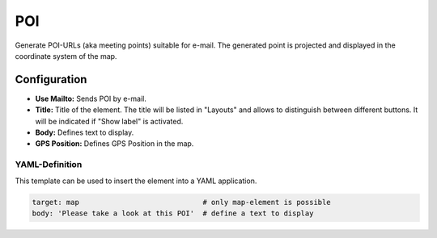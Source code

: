 .. _poi:

POI
***

Generate POI-URLs (aka meeting points) suitable for e-mail. The generated point is projected and displayed in the coordinate system of the map.


.. image:: ../../../figures/poi.png
     :scale: 80


Configuration
=============

.. image:: ../../../figures/poi_configuration.png
     :scale: 80
     
* **Use Mailto:** Sends POI by e-mail.
* **Title:** Title of the element. The title will be listed in "Layouts" and allows to distinguish between different buttons. It will be indicated if "Show label" is activated.
* **Body:** Defines text to display. 
* **GPS Position:** Defines GPS Position in the map.

YAML-Definition
---------------

This template can be used to insert the element into a YAML application.

.. code-block:: yaml

    target: map                             # only map-element is possible
    body: 'Please take a look at this POI'  # define a text to display

